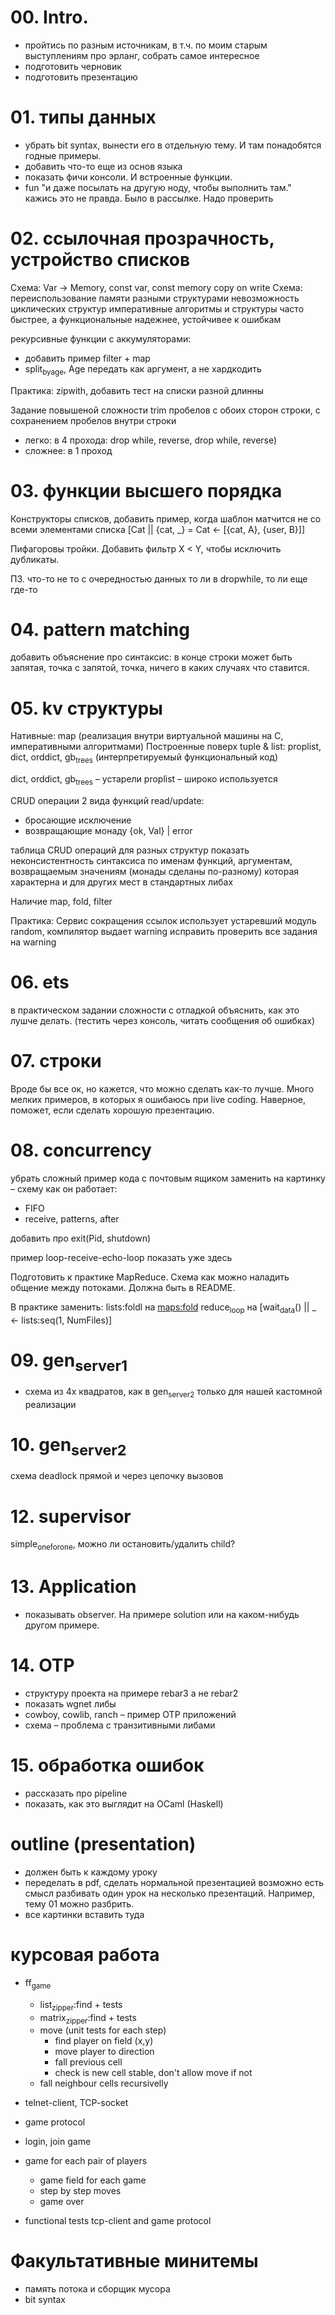 * 00. Intro.
- пройтись по разным источникам, в т.ч. по моим старым выступлениям про эрланг, собрать самое интересное
- подготовить черновик
- подготовить презентацию


* 01. типы данных
- убрать bit syntax, вынести его в отдельную тему. И там понадобятся годные примеры.
- добавить что-то еще из основ языка
- показать фичи консоли. И встроенные функции.
- fun "и даже посылать на другую ноду, чтобы выполнить там."
  кажись это не правда. Было в рассылке. Надо проверить


* 02. ссылочная прозрачность, устройство списков
Схема: Var -> Memory, const var, const memory
copy on write
Схема: переиспользование памяти разными структурами
невозможность циклических структур
императивные алгоритмы и структуры часто быстрее, а функциональные надежнее, устойчивее к ошибкам

рекурсивные функции с аккумуляторами:
- добавить пример filter + map
- split_by_age, Age передать как аргумент, а не хардкодить

Практика: zipwith, добавить тест на списки разной длинны

Задание повышеной сложности
trim пробелов с обоих сторон строки, с сохранением пробелов внутри строки
- легко: в 4 прохода: drop while, reverse, drop while, reverse)
- сложнее: в 1 проход


* 03. функции высшего порядка
Конструкторы списков, добавить пример, когда шаблон матчится не со всеми элементами списка
[Cat || {cat, _} = Cat <- [{cat, A}, {user, B}]]

Пифагоровы тройки. Добавить фильтр X < Y, чтобы исключить дубликаты.

ПЗ. что-то не то с очередностью данных то ли в dropwhile, то ли еще где-то


* 04. pattern matching
добавить объяснение про синтаксис:
в конце строки может быть запятая, точка с запятой, точка, ничего
в каких случаях что ставится.


* 05. kv структуры

Нативные: map (реализация внутри виртуальной машины на С, императивными алгоритмами)
Построенные поверх tuple & list: proplist, dict, orddict, gb_trees (интерпретируемый функциональный код)

dict, orddict, gb_trees -- устарели
proplist -- широко используется

CRUD операции
2 вида функций read/update:
- бросающие исключение
- возвращающие монаду {ok, Val} | error

таблица CRUD операций для разных структур
показать неконсистентность синтаксиса по именам функций, аргументам, возвращаемым значениям (монады сделаны по-разному)
которая характерна и для других мест в стандартных либах

Наличие map, fold, filter

Практика: Сервис сокращения ссылок
использует устаревший модуль random, компилятор выдает warning
исправить
проверить все задания на warning


* 06. ets
в практическом задании сложности с отладкой
объяснить, как это лушче делать.
(тестить через консоль, читать сообщения об ошибках)


* 07. строки
Вроде бы все ок, но кажется, что можно сделать как-то лучше.
Много мелких примеров, в которых я ошибаюсь при live coding.
Наверное, поможет, если сделать хорошую презентацию.


* 08. concurrency
убрать сложный пример кода с почтовым ящиком
заменить на картинку -- схему как он работает:
- FIFO
- receive, patterns, after

добавить про exit(Pid, shutdown)

пример loop-receive-echo-loop показать уже здесь

Подготовить к практике MapReduce. Схема как можно наладить общение между потоками.
Должна быть в README.

В практике заменить:
lists:foldl на maps:fold
reduce_loop на [wait_data() || _ <- lists:seq(1, NumFiles)]


* 09. gen_server_1
- схема из 4х квадратов, как в gen_server_2 только для нашей кастомной реализации


* 10. gen_server_2
схема deadlock
прямой и через цепочку вызовов


* 12. supervisor
simple_one_for_one, можно ли остановить/удалить child?


* 13. Application
- показывать observer. На примере solution или на каком-нибудь другом примере.


* 14. OTP
- структуру проекта на примере rebar3 а не rebar2
- показать wgnet либы
- cowboy, cowlib, ranch -- пример OTP приложений
- схема -- проблема с транзитивными либами


* 15. обработка ошибок
- рассказать про pipeline
- показать, как это выглядит на OCaml (Haskell)


* outline (presentation)
- должен быть к каждому уроку
- переделать в pdf, сделать нормальной презентацией
  возможно есть смысл разбивать один урок на несколько презентаций.
  Например, тему 01 можно разбрить.
- все картинки вставить туда


* курсовая работа
- ff_game
  + list_zipper:find + tests
  + matrix_zipper:find + tests
  - move (unit tests for each step)
    + find player on field (x,y)
    - move player to direction
    - fall previous cell
    - check is new cell stable, don't allow move if not
  - fall neighbour cells recursivelly

- telnet-client, TCP-socket
- game protocol

- login, join game

- game for each pair of players
  - game field for each game
  - step by step moves
  - game over

- functional tests
  tcp-client and game protocol


* Факультативные минитемы
- память потока и сборщик мусора
- bit syntax

